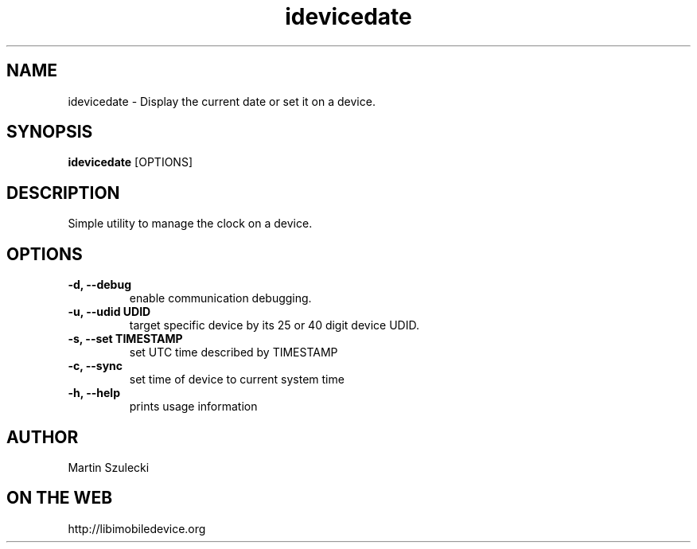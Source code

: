 .TH "idevicedate" 1
.SH NAME
idevicedate \- Display the current date or set it on a device.
.SH SYNOPSIS
.B idevicedate
[OPTIONS]

.SH DESCRIPTION

Simple utility to manage the clock on a device.

.SH OPTIONS
.TP
.B \-d, \-\-debug
enable communication debugging.
.TP
.B \-u, \-\-udid UDID
target specific device by its 25 or 40 digit device UDID.
.TP
.B \-s, \-\-set TIMESTAMP
set UTC time described by TIMESTAMP
.TP
.B \-c, \-\-sync
set time of device to current system time
.TP
.B \-h, \-\-help
prints usage information

.SH AUTHOR
Martin Szulecki

.SH ON THE WEB
http://libimobiledevice.org
